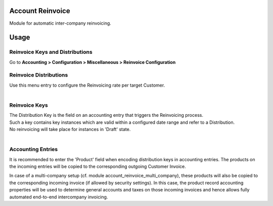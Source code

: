 Account Reinvoice
=================

Module for automatic inter-company reinvoicing.

Usage
=====

Reinvoice Keys and Distributions
--------------------------------

Go to **Accounting > Configuration > Miscellaneous > Reinvoice Configuration**

Reinvoice Distributions
-----------------------
| Use this menu entry to configure the Reinvoicing rate per target Customer.
|

Reinvoice Keys
--------------
| The Distribution Key is the field on an accounting entry that triggers the Reinvoicing process.
| Such a key contains key instances which are valid within a configured date range and refer to a Distribution.
| No reinvoicing will take place for instances in 'Draft' state.
|

Accounting Entries
------------------

It is recommended to enter the 'Product' field when encoding distribution keys in accounting entries. 
The products on the incoming entries will be copied to the corresponding outgoing Customer Invoice.

In case of a multi-company setup (cf. module account_reinvoice_multi_company), these products
will also be copied to the corresponding incoming invoice (if allowed by security settings).
In this case, the product record accounting properties will be used to determine general accounts and
taxes on those incoming invoices and hence allows fully automated end-to-end intercompany invoicing.

